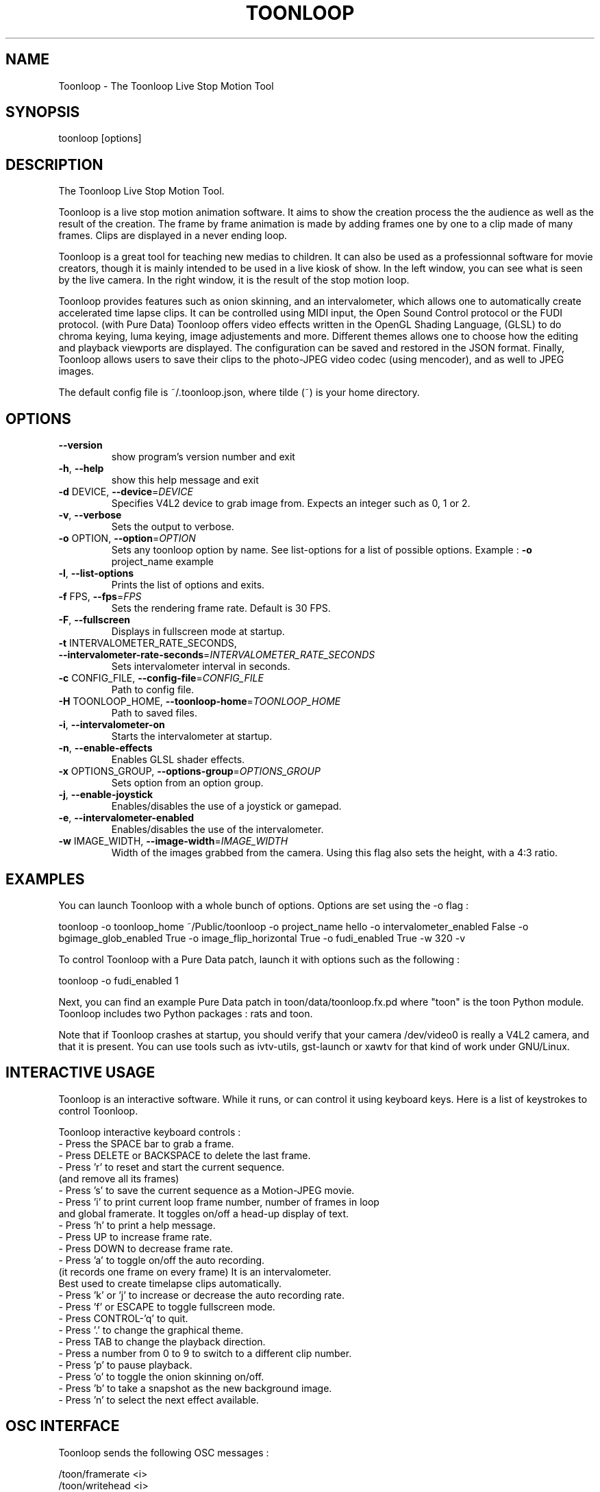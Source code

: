 .\" DO NOT MODIFY THIS FILE!  It was generated by help2man 1.36.
.TH TOONLOOP "1" "April 2010" "Toonloop 1.2.4" "User Commands"
.SH NAME
Toonloop \- The Toonloop Live Stop Motion Tool
.SH SYNOPSIS
toonloop [options]
.SH DESCRIPTION
The Toonloop Live Stop Motion Tool. 

Toonloop is a live stop motion animation software. It aims to show the creation process the the audience as well as the result of the creation. The frame by frame animation is made by adding frames one by one to a clip made of many frames. Clips are displayed in a never ending loop. 

Toonloop is a great tool for teaching new medias to children. It can also be used as a professionnal software for movie creators, though it is mainly intended to be used in a live kiosk of show. In the left window, you can see what is seen by the live camera. In the right window, it is the result of the stop motion loop.

Toonloop provides features such as onion skinning, and an intervalometer, which allows one to automatically create accelerated time lapse clips. It can be controlled using MIDI input, the Open Sound Control protocol or the FUDI protocol. (with Pure Data) Toonloop offers video effects written in the OpenGL Shading Language, (GLSL) to do chroma keying, luma keying, image adjustements and more. Different themes allows one to choose how the editing and playback viewports are displayed. The configuration can be saved and restored in the JSON format. Finally, Toonloop allows users to save their clips to the photo-JPEG video codec (using mencoder), and as well to JPEG images. 

The default config file is ~/.toonloop.json, where tilde (~) is your home directory. 
.SH OPTIONS
.TP
\fB\-\-version\fR
show program's version number and exit
.TP
\fB\-h\fR, \fB\-\-help\fR
show this help message and exit
.TP
\fB\-d\fR DEVICE, \fB\-\-device\fR=\fIDEVICE\fR
Specifies V4L2 device to grab image from. Expects an
integer such as 0, 1 or 2.
.TP
\fB\-v\fR, \fB\-\-verbose\fR
Sets the output to verbose.
.TP
\fB\-o\fR OPTION, \fB\-\-option\fR=\fIOPTION\fR
Sets any toonloop option by name. See list\-options for
a list of possible options. Example : \fB\-o\fR project_name
example
.TP
\fB\-l\fR, \fB\-\-list\-options\fR
Prints the list of options and exits.
.TP
\fB\-f\fR FPS, \fB\-\-fps\fR=\fIFPS\fR
Sets the rendering frame rate. Default is 30 FPS.
.TP
\fB\-F\fR, \fB\-\-fullscreen\fR
Displays in fullscreen mode at startup.
.TP
\fB\-t\fR INTERVALOMETER_RATE_SECONDS, \fB\-\-intervalometer\-rate\-seconds\fR=\fIINTERVALOMETER_RATE_SECONDS\fR
Sets intervalometer interval in seconds.
.TP
\fB\-c\fR CONFIG_FILE, \fB\-\-config\-file\fR=\fICONFIG_FILE\fR
Path to config file.
.TP
\fB\-H\fR TOONLOOP_HOME, \fB\-\-toonloop\-home\fR=\fITOONLOOP_HOME\fR
Path to saved files.
.TP
\fB\-i\fR, \fB\-\-intervalometer\-on\fR
Starts the intervalometer at startup.
.TP
\fB\-n\fR, \fB\-\-enable\-effects\fR
Enables GLSL shader effects.
.TP
\fB\-x\fR OPTIONS_GROUP, \fB\-\-options\-group\fR=\fIOPTIONS_GROUP\fR
Sets option from an option group.
.TP
\fB\-j\fR, \fB\-\-enable\-joystick\fR
Enables/disables the use of a joystick or gamepad.
.TP
\fB\-e\fR, \fB\-\-intervalometer\-enabled\fR
Enables/disables the use of the intervalometer.
.TP
\fB\-w\fR IMAGE_WIDTH, \fB\-\-image\-width\fR=\fIIMAGE_WIDTH\fR
Width of the images grabbed from the camera. Using
this flag also sets the height, with a 4:3 ratio.
.SH EXAMPLES
You can launch Toonloop with a whole bunch of options. Options are set
using the -o flag :

toonloop -o toonloop_home ~/Public/toonloop -o project_name hello -o intervalometer_enabled False -o bgimage_glob_enabled True -o image_flip_horizontal True -o fudi_enabled True -w 320 -v

To control Toonloop with a Pure Data patch, launch it with options such as the following : 

toonloop -o fudi_enabled 1

Next, you can find an example Pure Data patch in toon/data/toonloop.fx.pd where "toon" is the toon Python module. Toonloop includes two Python packages : rats and toon. 

Note that if Toonloop crashes at startup, you should verify that your camera /dev/video0 is really a V4L2 camera, and that it is present. You can use tools such as ivtv-utils, gst-launch or xawtv for that kind of work under GNU/Linux.
.SH "INTERACTIVE USAGE"

Toonloop is an interactive software. While it runs, or can control it using keyboard keys. Here is a list of keystrokes to control Toonloop.

Toonloop interactive keyboard controls :
 - Press the SPACE bar to grab a frame.
 - Press DELETE or BACKSPACE to delete the last frame.
 - Press 'r' to reset and start the current sequence. 
   (and remove all its frames)
 - Press 's' to save the current sequence as a Motion-JPEG movie.
 - Press 'i' to print current loop frame number, number of frames in loop 
   and global framerate. It toggles on/off a head-up display of text.
 - Press 'h' to print a help message.
 - Press UP to increase frame rate.
 - Press DOWN to decrease frame rate.
 - Press 'a' to toggle on/off the auto recording.
   (it records one frame on every frame) It is an intervalometer.
   Best used to create timelapse clips automatically.
 - Press 'k' or 'j' to increase or decrease the auto recording rate.
 - Press 'f' or ESCAPE to toggle fullscreen mode.
 - Press CONTROL-'q' to quit.
 - Press '.' to change the graphical theme.
 - Press TAB to change the playback direction.
 - Press a number from 0 to 9 to switch to a different clip number.
 - Press 'p' to pause playback.
 - Press 'o' to toggle the onion skinning on/off.
 - Press 'b' to take a snapshot as the new background image.
 - Press 'n' to select the next effect available.
.SH "OSC INTERFACE"

Toonloop sends the following OSC messages :

  /toon/framerate <i>
  /toon/writehead <i>
  /toon/playhead <i>
  /toon/clip/index <i>
  /sampler/play/start <i>
  /sampler/play/stop <i>
  /sampler/record/start <i>
  /sampler/record/stop <i>

Toonloop listens for the following OSC messages :

  /toon/frame/add
  /toon/frame/remove
  /toon/playhead <i>
  /toon/osc/subscribe <s> <i>
  /toon/clip/select <i>
  /toon/clip/save
.SH "GAMEPAD CONTROLS"
Toonloop can be controlled using a gamepad. The following instructions are valid with the Logitech Precision Gamepad. (trademark of Logitech) Note that to use a joystick with Toonloop, you must launch it with the --enable-joystick command-line option.

  Button 1:  Remove an image
  Button 2:  Play back and forth
  Button 3:  Add an image
  Button 4:  Toggle onion skinning
  Button 5:  Add an image
  Button 6:  Add an image
  Button 7:  Add an image
  Button 8:  Add an image
  Button 9:  Save as a clip
  Button 10: Erase all images
  Up:        Faster
  Down:      Slower
  Left:      Play backward
  Right:     Play forward
.SH "MIDI INTERFACE"

Toonloop can be controlled using a MIDI keyboard. It is best used with a sustain pedal. Control #64 seems to be consistantly mapped to the sustain pedal and is set up to add a frame to the current clip. This can be changed using the keyword configuration options which start with "midi".
.SH "KEYWORD CONFIGURATION OPTIONS"

The --option command line option allows one to specify specific keyword identified by a keyword. Their type can be integer, float, string of boolean. Boolean options can be given using integer of python-style boolean string. A true value can be specified as True, or 1. A false value is set as 0 or False.

Once Toonloop has been started by some keyword config options, those options can be saved to the ~/.toonloop.json configuration file. Next time Toonloop is launched, those configuration options will be read from that file. If Toonloop behaves strangely, you should try deleting that file. 

Here is a list of some of the options with their default values:
  -o autosave_on False
  -o autosave_rate_seconds 600.0
  -o config_file ~/.toonloop.json
  -o delete_jpeg False
  -o display_height 480
  -o display_width 640
  -o fudi_enabled False
  -o fudi_receive_port 15555
  -o fudi_send_host localhost
  -o fudi_send_port 17777
  -o image_flip_horizontal False
  -o image_height 240
  -o image_width 320
  -o intervalometer_on False
  -o intervalometer_rate_seconds 30.0
  -o midi_enabled False
  -o midi_input_id -1
  -o midi_note_play 62
  -o midi_note_record 60
  -o midi_pedal_control_id 64
  -o onionskin_on False
  -o osc_enabled False
  -o osc_listen_port 7772
  -o osc_send_host localhost
  -o osc_send_port 7770
  -o project_name new_project
  -o toonloop_home ~/Documents/toonloop
  -o verbose False
  -o video_device 0
.SH AUTHOR
Alexandre Quessy. Thanks to Tristan Matthews, Arjan Scherpenisse and the Society for Arts and Technology for their help. 

Toonloop is an original idea of Alexandre Quessy, and is his research project for his master at UQAM. It is much similar in scope to the live animation work of Pierre Hebert. Toonloop is released under the GNU GPL. 
.SH "REPORTING BUGS"
http://www.toonloop.com
.SH COPYRIGHT
Copyright 2008 Alexandre Quessy & Tristan Matthews
<alexandre@quessy.net> & <le.businessman@gmail.com>

Toonloop is free software: you can redistribute it and/or modify
it under the terms of the GNU General Public License as published by
the Free Software Foundation, either version 3 of the License, or
(at your option) any later version.

Toonloop is distributed in the hope that it will be useful,
but WITHOUT ANY WARRANTY; without even the implied warranty of
MERCHANTABILITY or FITNESS FOR A PARTICULAR PURPOSE.  See the
GNU General Public License for more details.

You should have received a copy of the gnu general public license
along with Toonloop.  If not, see <http://www.gnu.org/licenses/>.
